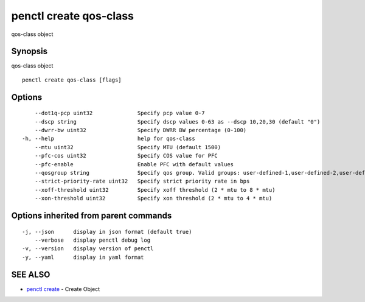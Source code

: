 .. _penctl_create_qos-class:

penctl create qos-class
-----------------------

qos-class object

Synopsis
~~~~~~~~


qos-class object

::

  penctl create qos-class [flags]

Options
~~~~~~~

::

      --dot1q-pcp uint32              Specify pcp value 0-7
      --dscp string                   Specify dscp values 0-63 as --dscp 10,20,30 (default "0")
      --dwrr-bw uint32                Specify DWRR BW percentage (0-100)
  -h, --help                          help for qos-class
      --mtu uint32                    Specify MTU (default 1500)
      --pfc-cos uint32                Specify COS value for PFC
      --pfc-enable                    Enable PFC with default values
      --qosgroup string               Specify qos group. Valid groups: user-defined-1,user-defined-2,user-defined-3,user-defined-4,user-defined-5,user-defined-6
      --strict-priority-rate uint32   Specify strict priority rate in bps
      --xoff-threshold uint32         Specify xoff threshold (2 * mtu to 8 * mtu)
      --xon-threshold uint32          Specify xon threshold (2 * mtu to 4 * mtu)

Options inherited from parent commands
~~~~~~~~~~~~~~~~~~~~~~~~~~~~~~~~~~~~~~

::

  -j, --json      display in json format (default true)
      --verbose   display penctl debug log
  -v, --version   display version of penctl
  -y, --yaml      display in yaml format

SEE ALSO
~~~~~~~~

* `penctl create <penctl_create.rst>`_ 	 - Create Object

